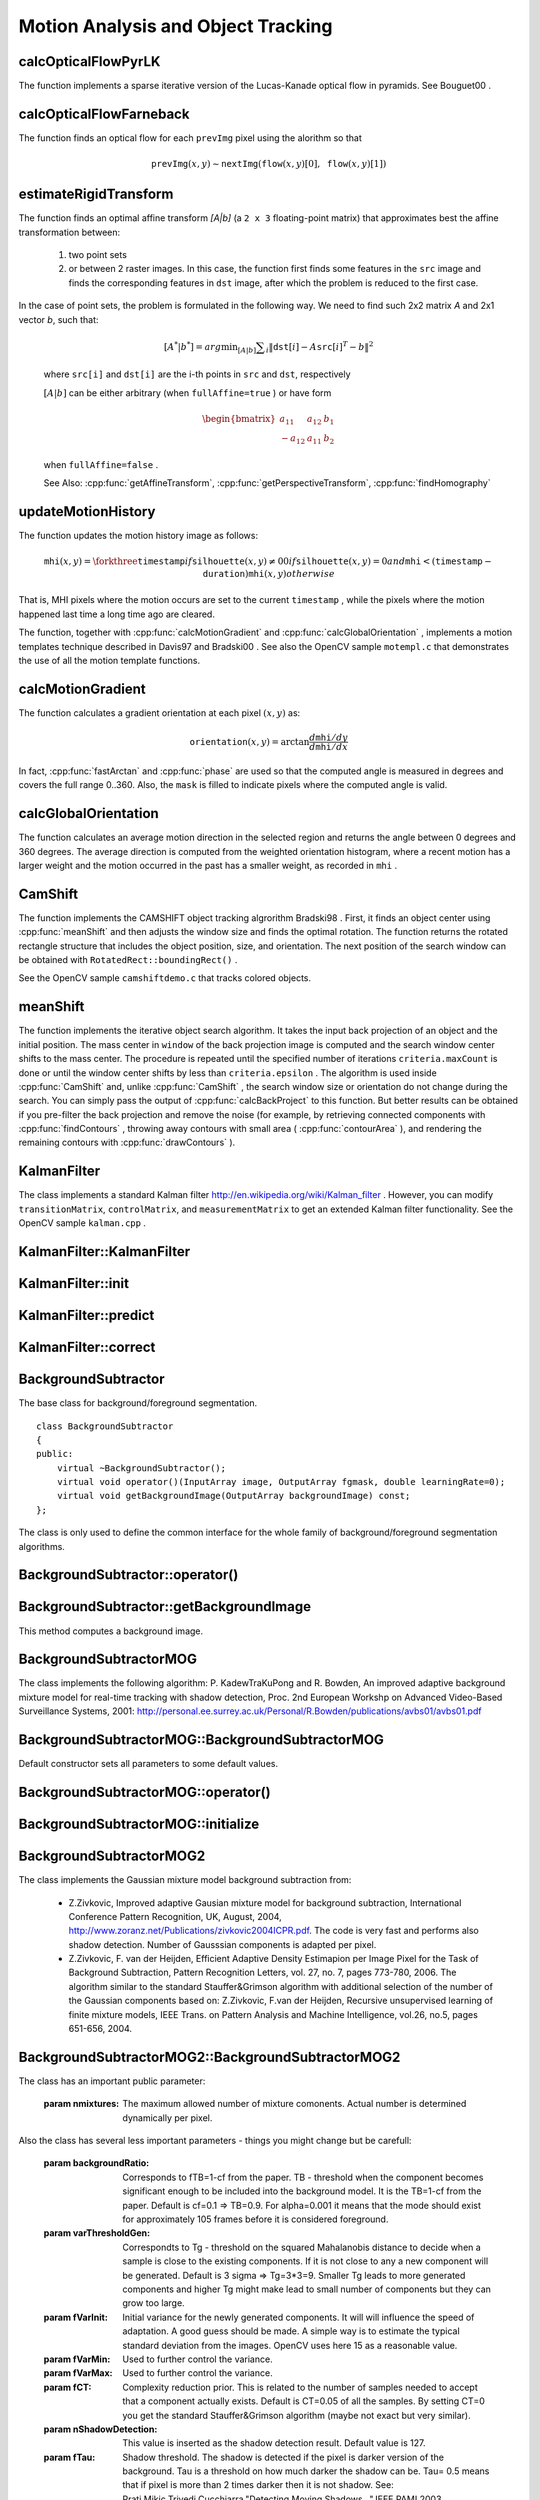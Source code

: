 Motion Analysis and Object Tracking
===================================

.. highlight:: cpp

.. index:: calcOpticalFlowPyrLK

calcOpticalFlowPyrLK
------------------------
.. cpp:function:: void calcOpticalFlowPyrLK( InputArray prevImg, InputArray nextImg, InputArray prevPts, InputOutputArray nextPts, OutputArray status, OutputArray err, Size winSize=Size(15,15), int maxLevel=3,        TermCriteria criteria=TermCriteria(TermCriteria::COUNT+TermCriteria::EPS, 30, 0.01), double derivLambda=0.5, int flags=0 )

    Calculates an optical flow for a sparse feature set using the iterative Lucas-Kanade method with pyramids.

    :param prevImg: The first 8-bit single-channel or 3-channel input image.

    :param nextImg: The second input image of the same size and the same type as  ``prevImg`` .

    :param prevPts: Vector of points for which the flow needs to be found.

    :param nextPts: Output vector of points containing the calculated new positions of input features in the second image.

    :param status: Output status vector. Each element of the vector is set to 1 if the flow for the corresponding features has been found. Otherwise, it is set to 0.

    :param err: Output vector that contains the difference between patches around the original and moved points.

    :param winSize: Size of the search window at each pyramid level.

    :param maxLevel: 0-based maximal pyramid level number. If set to 0, pyramids are not used (single level). If set to 1, two levels are used, and so on.

    :param criteria: Parameter specifying the termination criteria of the iterative search algorithm (after the specified maximum number of iterations  ``criteria.maxCount``  or when the search window moves by less than  ``criteria.epsilon`` .
	
    :param derivLambda: Relative weight of the spatial image derivatives impact to the optical flow estimation. If  ``derivLambda=0`` , only the image intensity is used. If  ``derivLambda=1`` , only derivatives are used. Any other values between 0 and 1 mean that both derivatives and the image intensity are used (in the corresponding proportions).

    :param flags: Operation flags:

            * **OPTFLOW_USE_INITIAL_FLOW** Use initial estimations stored in  ``nextPts`` . If the flag is not set, then ``prevPts`` is copied to ``nextPts`` and is considered as the initial estimate.
            
The function implements a sparse iterative version of the Lucas-Kanade optical flow in pyramids. See
Bouguet00
.

.. index:: calcOpticalFlowFarneback

calcOpticalFlowFarneback
----------------------------
.. cpp:function:: void calcOpticalFlowFarneback( InputArray prevImg, InputArray nextImg,                               InputOutputArray flow, double pyrScale, int levels, int winsize, int iterations, int polyN, double polySigma, int flags )

    Computes a dense optical flow using the Gunnar Farneback's algorithm.

    :param prevImg: The first 8-bit single-channel input image.

    :param nextImg: The second input image of the same size and the same type as  ``prevImg`` .

    :param flow: Computed flow image that has the same size as  ``prevImg``  and type  ``CV_32FC2`` .

    :param pyrScale: Parameter specifying the image scale (<1) to build pyramids for each image.  ``pyrScale=0.5``  means a classical pyramid, where each next layer is twice smaller than the previous one.

    :param levels: Number of pyramid layers including the initial image.  ``levels=1``  means that no extra layers are created and only the original images are used.

    :param winsize: Averaging window size. Larger values increase the algorithm robustness to image noise and give more chances for fast motion detection, but yield more blurred motion field.

    :param iterations: Number of iterations the algorithm does at each pyramid level.

    :param polyN: Size of the pixel neighborhood used to find polynomial expansion in each pixel. Larger values mean that the image will be approximated with smoother surfaces, yielding more robust algorithm and more blurred  motion field. Typically,  ``polyN`` =5 or 7.

    :param polySigma: Standard deviation of the Gaussian that is used to smooth derivatives used as a basis for the polynomial expansion. For  ``polyN=5`` ,  you can set  ``polySigma=1.1`` . For  ``polyN=7`` , a good value would be  ``polySigma=1.5`` .
	
    :param flags: Operation flags that can be a combination of the following:

            * **OPTFLOW_USE_INITIAL_FLOW** Use the input  ``flow``  as an initial flow approximation.

            * **OPTFLOW_FARNEBACK_GAUSSIAN** Use the Gaussian  :math:`\texttt{winsize}\times\texttt{winsize}`  filter instead of a box filter of the same size for optical flow estimation. Usually, this option gives more accurate flow than with a box filter, at the cost of lower speed. Normally,  ``winsize``  for a Gaussian window should be set to a larger value to achieve the same level of robustness.

The function finds an optical flow for each ``prevImg`` pixel using the alorithm so that

.. math::

    \texttt{prevImg} (x,y)  \sim \texttt{nextImg} ( \texttt{flow} (x,y)[0],  \texttt{flow} (x,y)[1])


.. index:: estimateRigidTransform

estimateRigidTransform
--------------------------
.. cpp:function:: Mat estimateRigidTransform( InputArray src, InputArray dst, bool fullAffine )

    Computes an optimal affine transformation between two 2D point sets.

    :param src: The first input 2D point set, stored in ``std::vector`` or ``Mat``, or an image, stored in ``Mat``

    :param dst: The second input 2D point set of the same size and the same type as ``A``, or another image.

    :param fullAffine: If true, the function finds an optimal affine transformation with no additional resrictions (6 degrees of freedom). Otherwise, the class of transformations to choose from is limited to combinations of translation, rotation, and uniform scaling (5 degrees of freedom).

The function finds an optimal affine transform *[A|b]* (a ``2 x 3`` floating-point matrix) that approximates best the affine transformation between:

  #.
      two point sets
  #.
      or between 2 raster images. In this case, the function first finds some features in the ``src`` image and finds the corresponding features in ``dst`` image, after which the problem is reduced to the first case.
      
In the case of point sets, the problem is formulated in the following way. We need to find such 2x2 matrix *A* and 2x1 vector *b*, such that:

    .. math::

        [A^*|b^*] = arg  \min _{[A|b]}  \sum _i  \| \texttt{dst}[i] - A { \texttt{src}[i]}^T - b  \| ^2

    where ``src[i]`` and ``dst[i]`` are the i-th points in ``src`` and ``dst``, respectively
    
    :math:`[A|b]` can be either arbitrary (when ``fullAffine=true`` ) or have form

    .. math::

        \begin{bmatrix} a_{11} & a_{12} & b_1  \\ -a_{12} & a_{11} & b_2  \end{bmatrix}

    when ``fullAffine=false`` .

    See Also:
    :cpp:func:`getAffineTransform`,
    :cpp:func:`getPerspectiveTransform`,
    :cpp:func:`findHomography`


.. index:: updateMotionHistory

updateMotionHistory
-----------------------
.. cpp:function:: void updateMotionHistory( InputArray silhouette, InputOutputArray mhi, double timestamp, double duration )

    Updates the motion history image by a moving silhouette.

    :param silhouette: Silhouette mask that has non-zero pixels where the motion occurs.

    :param mhi: Motion history image that is updated by the function (single-channel, 32-bit floating-point).

    :param timestamp: Current time in milliseconds or other units.

    :param duration: Maximal duration of the motion track in the same units as  ``timestamp`` .

The function updates the motion history image as follows:

.. math::

    \texttt{mhi} (x,y)= \forkthree{\texttt{timestamp}}{if $\texttt{silhouette}(x,y) \ne 0$}{0}{if $\texttt{silhouette}(x,y) = 0$ and $\texttt{mhi} < (\texttt{timestamp} - \texttt{duration})$}{\texttt{mhi}(x,y)}{otherwise}

That is, MHI pixels where the motion occurs are set to the current ``timestamp`` , while the pixels where the motion happened last time a long time ago are cleared.

The function, together with
:cpp:func:`calcMotionGradient` and
:cpp:func:`calcGlobalOrientation` , implements a motion templates technique described in
Davis97
and
Bradski00
.
See also the OpenCV sample ``motempl.c`` that demonstrates the use of all the motion template functions.

.. index:: calcMotionGradient

calcMotionGradient
----------------------
.. cpp:function:: void calcMotionGradient( InputArray mhi, OutputArray mask, OutputArray orientation,                         double delta1, double delta2, int apertureSize=3 )

    Calculates a gradient orientation of a motion history image.

    :param mhi: Motion history single-channel floating-point image.

    :param mask: Output mask image that has the type  ``CV_8UC1``  and the same size as  ``mhi`` . Its non-zero elements mark pixels where the motion gradient data is correct.

    :param orientation: Output motion gradient orientation image that has the same type and the same size as  ``mhi`` . Each pixel of the image is a motion orientation, from 0 to 360 degrees.

    :param delta1, delta2: Minimum and maximum allowed difference between  ``mhi``  values within a pixel neighorhood. That is, the function finds the minimum ( :math:`m(x,y)` ) and maximum ( :math:`M(x,y)` )  ``mhi``  values over  :math:`3 \times 3`  neighborhood of each pixel and marks the motion orientation at  :math:`(x, y)`  as valid only if

        .. math::

            \min ( \texttt{delta1}  ,  \texttt{delta2}  )  \le  M(x,y)-m(x,y)  \le   \max ( \texttt{delta1}  , \texttt{delta2} ).

    :param apertureSize: Aperture size of  the :cpp:func:`Sobel`  operator.

The function calculates a gradient orientation at each pixel
:math:`(x, y)` as:

.. math::

    \texttt{orientation} (x,y)= \arctan{\frac{d\texttt{mhi}/dy}{d\texttt{mhi}/dx}}

In fact,
:cpp:func:`fastArctan` and
:cpp:func:`phase` are used so that the computed angle is measured in degrees and covers the full range 0..360. Also, the ``mask`` is filled to indicate pixels where the computed angle is valid.

.. index:: calcGlobalOrientation

calcGlobalOrientation
-------------------------
.. cpp:function:: double calcGlobalOrientation( InputArray orientation, InputArray mask, InputArray mhi, double timestamp, double duration )

    Calculates a global motion orientation in a selected region.

    :param orientation: Motion gradient orientation image calculated by the function  :cpp:func:`calcMotionGradient` .
    
    :param mask: Mask image. It may be a conjunction of a valid gradient mask, also calculated by  :cpp:func:`calcMotionGradient` , and the mask of a region whose direction needs to be calculated.

    :param mhi: Motion history image calculated by  :cpp:func:`updateMotionHistory` .
    
    :param timestamp: Timestamp passed to  :cpp:func:`updateMotionHistory` .
    
    :param duration: Maximum duration of a motion track in milliseconds, passed to  :cpp:func:`updateMotionHistory` .

The function calculates an average
motion direction in the selected region and returns the angle between
0 degrees  and 360 degrees. The average direction is computed from
the weighted orientation histogram, where a recent motion has a larger
weight and the motion occurred in the past has a smaller weight, as recorded in ``mhi`` .

.. index:: CamShift

CamShift
------------
.. cpp:function:: RotatedRect CamShift( InputArray probImage, Rect& window, TermCriteria criteria )

    Finds an object center, size, and orientation.

    :param probImage: Back projection of the object histogram. See  :cpp:func:`calcBackProject` .
    
    :param window: Initial search window.

    :param criteria: Stop criteria for the underlying  :cpp:func:`meanShift` .

The function implements the CAMSHIFT object tracking algrorithm
Bradski98
.
First, it finds an object center using
:cpp:func:`meanShift` and then adjusts the window size and finds the optimal rotation. The function returns the rotated rectangle structure that includes the object position, size, and orientation. The next position of the search window can be obtained with ``RotatedRect::boundingRect()`` .

See the OpenCV sample ``camshiftdemo.c`` that tracks colored objects.

.. index:: meanShift

meanShift
-------------
.. cpp:function:: int meanShift( InputArray probImage, Rect& window, TermCriteria criteria )

    Finds an object on a back projection image.

    :param probImage: Back projection of the object histogram. See  :cpp:func:`calcBackProject` for details.
	
    :param window: Initial search window.

    :param criteria: Stop criteria for the iterative search algorithm.

The function implements the iterative object search algorithm. It takes the input back projection of an object and the initial position. The mass center in ``window`` of the back projection image is computed and the search window center shifts to the mass center. The procedure is repeated until the specified number of iterations ``criteria.maxCount`` is done or until the window center shifts by less than ``criteria.epsilon`` . The algorithm is used inside
:cpp:func:`CamShift` and, unlike
:cpp:func:`CamShift` , the search window size or orientation do not change during the search. You can simply pass the output of
:cpp:func:`calcBackProject` to this function. But better results can be obtained if you pre-filter the back projection and remove the noise (for example, by retrieving connected components with
:cpp:func:`findContours` , throwing away contours with small area (
:cpp:func:`contourArea` ), and rendering the  remaining contours with
:cpp:func:`drawContours` ).

.. index:: KalmanFilter

.. _KalmanFilter:

KalmanFilter
------------
.. c:type:: KalmanFilter

    Kalman filter class.

The class implements a standard Kalman filter
http://en.wikipedia.org/wiki/Kalman_filter
. However, you can modify ``transitionMatrix``, ``controlMatrix``, and ``measurementMatrix`` to get an extended Kalman filter functionality. See the OpenCV sample ``kalman.cpp`` .

KalmanFilter::KalmanFilter
--------------------------

.. cpp:function:: KalmanFilter::KalmanFilter()

    Creates an empty object that can be initialized later by the function :cpp:func:`KalmanFilter::init`.

.. cpp:function:: KalmanFilter::KalmanFilter(int dynamParams, int measureParams, int controlParams=0, int type=CV_32F)

    The full constructor.
    
    :param dynamParams: The dimensionality of the state.
    
    :param measureParams: The dimensionality of the measurement.
    
    :param controlParams: The dimensionality of the control vector.

    :param type: Type of the created matrices. Should be ``CV_32F`` or ``CV_64F``.
 

KalmanFilter::init
------------------

.. cpp:function:: void KalmanFilter::init(int dynamParams, int measureParams, int controlParams=0, int type=CV_32F)

    Re-initializes Kalman filter. The previous content is destroyed.

    :param dynamParams: The dimensionality of the state.
    
    :param measureParams: The dimensionality of the measurement.
    
    :param controlParams: The dimensionality of the control vector.

    :param type: Type of the created matrices. Should be ``CV_32F`` or ``CV_64F``.

KalmanFilter::predict
---------------------

.. cpp:function:: const Mat& KalmanFilter::predict(const Mat& control=Mat())

    Computes predicted state


KalmanFilter::correct
---------------------

.. cpp:function:: const Mat& KalmanFilter::correct(const Mat& measurement)

    Updates the predicted state from the measurement


BackgroundSubtractor
--------------------

.. cpp:class: BackgroundSubtractor

The base class for background/foreground segmentation. ::

    class BackgroundSubtractor
    {
    public:
        virtual ~BackgroundSubtractor();
        virtual void operator()(InputArray image, OutputArray fgmask, double learningRate=0);
        virtual void getBackgroundImage(OutputArray backgroundImage) const;
    };


The class is only used to define the common interface for the whole family of background/foreground segmentation algorithms.

BackgroundSubtractor::operator()
-------------------------------

.. cpp:function:: virtual void BackgroundSubtractor::operator()(InputArray image, OutputArray fgmask, double learningRate=0)

    Computes foreground mask.

    :param image: The next video frame.

    :param fgmask: The foreground mask as 8-bit binary image.


BackgroundSubtractor::getBackgroundImage
----------------------------------------

.. cpp:function:: virtual void BackgroundSubtractor::getBackgroundImage(OutputArray backgroundImage) const

This method computes a background image.


BackgroundSubtractorMOG
-----------------------

.. cpp:class: BackgroundSubtractorMOG : public BackgroundSubtractor

    Gaussian Mixture-based Backbround/Foreground Segmentation Algorithm.

The class implements the following algorithm: P. KadewTraKuPong and R. Bowden, An improved adaptive background mixture model for real-time tracking with shadow detection, Proc. 2nd European Workshp on Advanced Video-Based Surveillance Systems, 2001: http://personal.ee.surrey.ac.uk/Personal/R.Bowden/publications/avbs01/avbs01.pdf


BackgroundSubtractorMOG::BackgroundSubtractorMOG
------------------------------------------------

.. cpp:function:: BackgroundSubtractorMOG::BackgroundSubtractorMOG()

.. cpp:function:: BackgroundSubtractorMOG::BackgroundSubtractorMOG(int history, int nmixtures, double backgroundRatio, double noiseSigma=0)

    :param history: The length of the history.

    :param nmixtures: The number of gaussian mixtures.

    :param backgroundRatio: Background ratio.

    :param noiseSigma: The noise strength.

Default constructor sets all parameters to some default values.


BackgroundSubtractorMOG::operator()
-----------------------------------

.. cpp:function:: virtual void BackgroundSubtractorMOG::operator()(InputArray image, OutputArray fgmask, double learningRate=0)

    The update operator.


BackgroundSubtractorMOG::initialize
-----------------------------------

.. cpp:function:: virtual void BackgroundSubtractorMOG::initialize(Size frameSize, int frameType) 

    Re-initiaization method.


BackgroundSubtractorMOG2
------------------------

.. cpp:class: BackgroundSubtractorMOG2 : public BackgroundSubtractor

    Gaussian Mixture-based Backbround/Foreground Segmentation Algorithm.

The class implements the Gaussian mixture model background subtraction from: 

  * Z.Zivkovic, Improved adaptive Gausian mixture model for background subtraction, International Conference Pattern Recognition, UK, August, 2004, http://www.zoranz.net/Publications/zivkovic2004ICPR.pdf. The code is very fast and performs also shadow detection. Number of Gausssian components is adapted per pixel.

  * Z.Zivkovic, F. van der Heijden, Efficient Adaptive Density Estimapion per Image Pixel for the Task of Background Subtraction, Pattern Recognition Letters, vol. 27, no. 7, pages 773-780, 2006. The algorithm similar to the standard Stauffer&Grimson algorithm with additional selection of the number of the Gaussian components based on: Z.Zivkovic, F.van der Heijden, Recursive unsupervised learning of finite mixture models, IEEE Trans. on Pattern Analysis and Machine Intelligence, vol.26, no.5, pages 651-656, 2004.


BackgroundSubtractorMOG2::BackgroundSubtractorMOG2
--------------------------------------------------

.. cpp:function:: BackgroundSubtractorMOG2::BackgroundSubtractorMOG2()

.. cpp:function:: BackgroundSubtractorMOG2::BackgroundSubtractorMOG2(int history, float varThreshold, bool bShadowDetection=1)

    :param history: The length of the history.

    :param varThreshold: Threshold on the squared Mahalanobis distance to decide if it is well described by the background model or not. Related to Cthr from the paper. This does not influence the update of the background. A typical value could be 4 sigma and that is varThreshold=4*4=16; Corresponds to Tb in the paper.

    :param bShadowDetection: Do shadow detection (true) or not (false).


The class has an important public parameter:

    :param nmixtures: The maximum allowed number of mixture comonents. Actual number is determined dynamically per pixel.

Also the class has several less important parameters - things you might change but be carefull:

    :param backgroundRatio: Corresponds to fTB=1-cf from the paper. TB - threshold when the component becomes significant enough to be included into the background model. It is the TB=1-cf from the paper. Default is cf=0.1 => TB=0.9. For alpha=0.001 it means that the mode should exist for approximately 105 frames before it is considered foreground.

    :param varThresholdGen: Correspondts to Tg - threshold on the squared Mahalanobis distance to decide when a sample is close to the existing components. If it is not close to any a new component will be generated. Default is 3 sigma => Tg=3*3=9. Smaller Tg leads to more generated components and higher Tg might make lead to small number of components but they can grow too large.

    :param fVarInit: Initial variance for the newly generated components. It will will influence the speed of adaptation. A good guess should be made. A simple way is to estimate the typical standard deviation from the images. OpenCV uses here 15 as a reasonable value.

    :param fVarMin: Used to further control the variance.

    :param fVarMax: Used to further control the variance.

    :param fCT: Complexity reduction prior. This is related to the number of samples needed to accept that a component actually exists. Default is CT=0.05 of all the samples. By setting CT=0 you get the standard Stauffer&Grimson algorithm (maybe not exact but very similar).

    :param nShadowDetection: This value is inserted as the shadow detection result. Default value is 127.

    :param fTau: Shadow threshold. The shadow is detected if the pixel is darker version of the background. Tau is a threshold on how much darker the shadow can be. Tau= 0.5 means that if pixel is more than 2 times darker then it is not shadow. See: Prati,Mikic,Trivedi,Cucchiarra,"Detecting Moving Shadows...",IEEE PAMI,2003.
                 

BackgroundSubtractorMOG2::operator()
-----------------------------------

.. cpp:function:: virtual void BackgroundSubtractorMOG2::operator()(InputArray image, OutputArray fgmask, double learningRate=-1)

    The update operator.


BackgroundSubtractorMOG2::initialize
------------------------------------

.. cpp:function:: virtual void BackgroundSubtractorMOG2::initialize(Size frameSize, int frameType)

    Re-initiaization method.


BackgroundSubtractorMOG2::getBackgroundImage
--------------------------------------------

.. cpp:function:: virtual void BackgroundSubtractorMOG2::getBackgroundImage(OutputArray backgroundImage) const

    Computes a background image which are the mean of all background gaussians.


